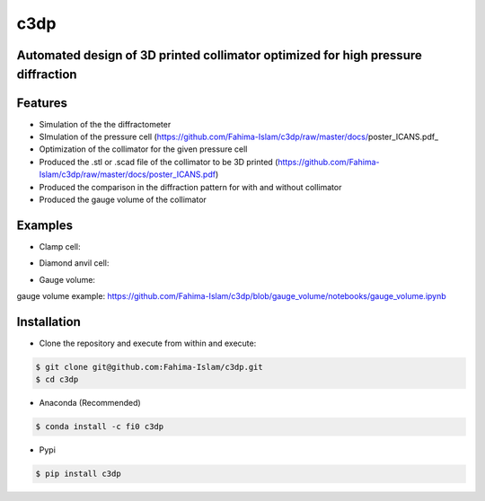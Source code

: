 ====
c3dp
====
  
.. image:: https://anaconda.org/fi0/c3dp/badges/version.svg   
        :target: https://anaconda.org/fi0/c3dp
        
.. image:: https://anaconda.org/fi0/c3dp/badges/platforms.svg   
        :target: https://anaconda.org/fi0/c3dp
    
.. image:: https://img.shields.io/pypi/v/c3dp.svg
        :target: https://pypi.python.org/pypi/c3dp


Automated design of 3D printed collimator optimized for high pressure diffraction
---------------------------------------------------------------------------------
Features
--------

* Simulation of the the diffractometer
* SImulation of the pressure cell (https://github.com/Fahima-Islam/c3dp/raw/master/docs/poster_ICANS.pdf_
* Optimization of  the collimator for the given pressure cell
* Produced the .stl or .scad file of the collimator to be 3D printed (https://github.com/Fahima-Islam/c3dp/raw/master/docs/poster_ICANS.pdf)
* Produced the comparison in the diffraction pattern for with and without collimator
* Produced the gauge volume of the collimator

Examples
--------
* Clamp cell:

.. image:: https://raw.githubusercontent.com/Fahima-Islam/c3dp/master/figures/Screenshot%20from%202019-04-23%2011-51-49.png
   :width: 300pt


.. image:: https://raw.githubusercontent.com/Fahima-Islam/c3dp/master/figures/diffraction_pattern_clamp_cell.PNG
   :width: 300pt
   
* Diamond anvil cell:

.. image:: https://raw.githubusercontent.com/Fahima-Islam/c3dp/master/figures/dac.png
   :width: 300pt
   
.. image:: https://raw.githubusercontent.com/Fahima-Islam/c3dp/master/figures/DAC_diffraction_pattern.PNG
   :width: 300pt

* Gauge volume:
gauge volume example: https://github.com/Fahima-Islam/c3dp/blob/gauge_volume/notebooks/gauge_volume.ipynb

.. image:: https://raw.githubusercontent.com/Fahima-Islam/c3dp/master/figures/gauge.png
   :width: 300pt


Installation
-------------
* Clone the repository and execute from within and execute:

.. code-block:: shell

    $ git clone git@github.com:Fahima-Islam/c3dp.git
    $ cd c3dp
    
* Anaconda (Recommended)
.. code-block:: shell

    $ conda install -c fi0 c3dp
    
* Pypi
.. code-block:: shell

    $ pip install c3dp
    


